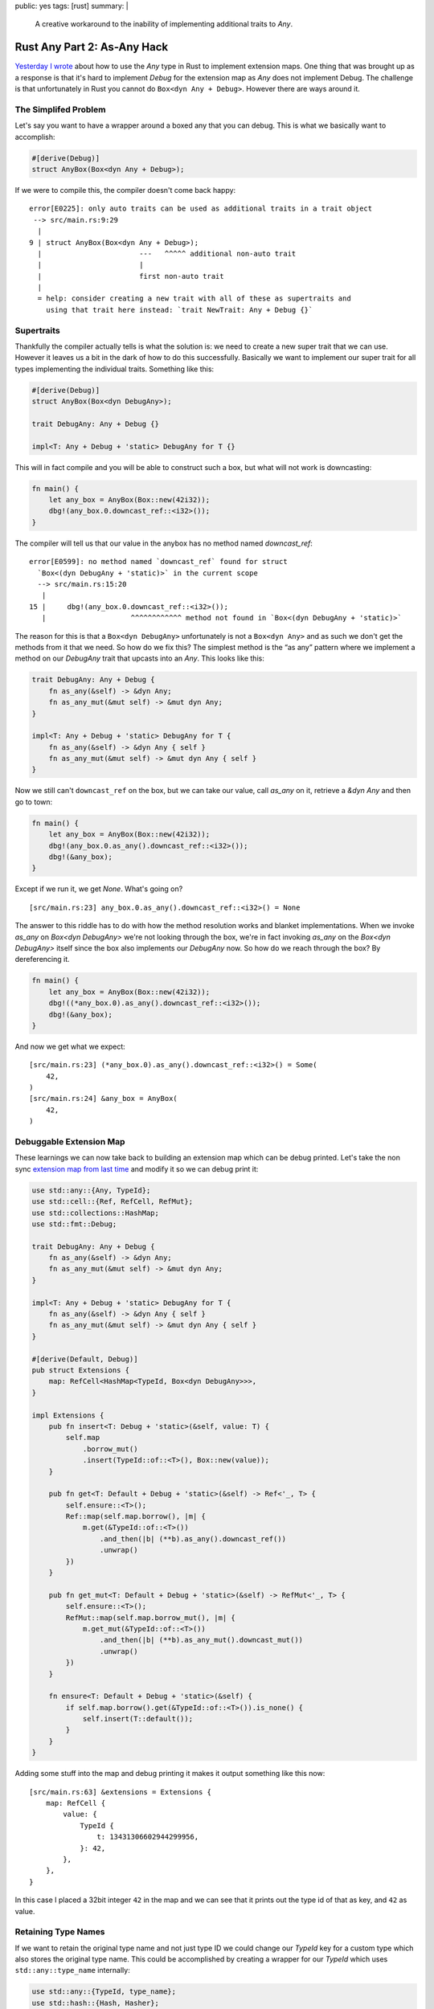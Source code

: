 public: yes
tags: [rust]
summary: |
  A creative workaround to the inability of implementing additional traits
  to `Any`.

Rust Any Part 2: As-Any Hack
============================

`Yesterday I wrote </2022/1/6/rust-extension-map/>`__ about how to use the
`Any` type in Rust to implement extension maps.  One thing that was
brought up as a response is that it's hard to implement `Debug` for the
extension map as `Any` does not implement Debug.  The challenge is that
unfortunately in Rust you cannot do ``Box<dyn Any + Debug>``.  However
there are ways around it.

The Simplifed Problem
---------------------

Let's say you want to have a wrapper around a boxed any that you can
debug.  This is what we basically want to accomplish:

.. sourcecode:: rust

    #[derive(Debug)]
    struct AnyBox(Box<dyn Any + Debug>);

If we were to compile this, the compiler doesn't come back happy::

    error[E0225]: only auto traits can be used as additional traits in a trait object
     --> src/main.rs:9:29
      |
    9 | struct AnyBox(Box<dyn Any + Debug>);
      |                       ---   ^^^^^ additional non-auto trait
      |                       |
      |                       first non-auto trait
      |
      = help: consider creating a new trait with all of these as supertraits and
        using that trait here instead: `trait NewTrait: Any + Debug {}`

Supertraits
-----------

Thankfully the compiler actually tells is what the solution is: we need to
create a new super trait that we can use.  However it leaves us a bit in
the dark of how to do this successfully.  Basically we want to implement
our super trait for all types implementing the individual traits.
Something like this:

.. sourcecode:: rust

    #[derive(Debug)]
    struct AnyBox(Box<dyn DebugAny>);

    trait DebugAny: Any + Debug {}

    impl<T: Any + Debug + 'static> DebugAny for T {}

This will in fact compile and you will be able to construct such a box,
but what will not work is downcasting:

.. sourcecode:: rust

    fn main() {
        let any_box = AnyBox(Box::new(42i32));
        dbg!(any_box.0.downcast_ref::<i32>());
    }

The compiler will tell us that our value in the anybox has no method named
`downcast_ref`::

    error[E0599]: no method named `downcast_ref` found for struct
      `Box<(dyn DebugAny + 'static)>` in the current scope
      --> src/main.rs:15:20
       |
    15 |     dbg!(any_box.0.downcast_ref::<i32>());
       |                    ^^^^^^^^^^^^ method not found in `Box<(dyn DebugAny + 'static)>`

The reason for this is that a ``Box<dyn DebugAny>`` unfortunately is not a
``Box<dyn Any>`` and as such we don't get the methods from it that we
need.  So how do we fix this?  The simplest method is the “as any” pattern
where we implement a method on our `DebugAny` trait that upcasts into an
`Any`.  This looks like this:

.. sourcecode:: rust

    trait DebugAny: Any + Debug {
        fn as_any(&self) -> &dyn Any;
        fn as_any_mut(&mut self) -> &mut dyn Any;
    }

    impl<T: Any + Debug + 'static> DebugAny for T {
        fn as_any(&self) -> &dyn Any { self }
        fn as_any_mut(&mut self) -> &mut dyn Any { self }
    }

Now we still can't ``downcast_ref`` on the box, but we can take our value,
call `as_any` on it, retrieve a `&dyn Any` and then go to town:

.. sourcecode:: rust

    fn main() {
        let any_box = AnyBox(Box::new(42i32));
        dbg!(any_box.0.as_any().downcast_ref::<i32>());
        dbg!(&any_box);
    }

Except if we run it, we get `None`. What's going on?

::

    [src/main.rs:23] any_box.0.as_any().downcast_ref::<i32>() = None

The answer to this riddle has to do with how the method resolution works
and blanket implementations.  When we invoke `as_any` on `Box<dyn
DebugAny>` we're not looking through the box, we're in fact invoking
`as_any` on the `Box<dyn DebugAny>` itself since the box also implements
our `DebugAny` now.  So how do we reach through the box?  By dereferencing
it.

.. sourcecode:: rust

    fn main() {
        let any_box = AnyBox(Box::new(42i32));
        dbg!((*any_box.0).as_any().downcast_ref::<i32>());
        dbg!(&any_box);
    }

And now we get what we expect::

    [src/main.rs:23] (*any_box.0).as_any().downcast_ref::<i32>() = Some(
        42,
    )
    [src/main.rs:24] &any_box = AnyBox(
        42,
    )

Debuggable Extension Map
------------------------

These learnings we can now take back to building an extension map which
can be debug printed.  Let's take the non sync `extension map from last
time </2022/1/6/rust-extension-map/>`__ and modify it so we can debug
print it:

.. sourcecode:: rust

    use std::any::{Any, TypeId};
    use std::cell::{Ref, RefCell, RefMut};
    use std::collections::HashMap;
    use std::fmt::Debug;
    
    trait DebugAny: Any + Debug {
        fn as_any(&self) -> &dyn Any;
        fn as_any_mut(&mut self) -> &mut dyn Any;
    }
    
    impl<T: Any + Debug + 'static> DebugAny for T {
        fn as_any(&self) -> &dyn Any { self }
        fn as_any_mut(&mut self) -> &mut dyn Any { self }
    }
    
    #[derive(Default, Debug)]
    pub struct Extensions {
        map: RefCell<HashMap<TypeId, Box<dyn DebugAny>>>,
    }
    
    impl Extensions {
        pub fn insert<T: Debug + 'static>(&self, value: T) {
            self.map
                .borrow_mut()
                .insert(TypeId::of::<T>(), Box::new(value));
        }
    
        pub fn get<T: Default + Debug + 'static>(&self) -> Ref<'_, T> {
            self.ensure::<T>();
            Ref::map(self.map.borrow(), |m| {
                m.get(&TypeId::of::<T>())
                    .and_then(|b| (**b).as_any().downcast_ref())
                    .unwrap()
            })
        }
    
        pub fn get_mut<T: Default + Debug + 'static>(&self) -> RefMut<'_, T> {
            self.ensure::<T>();
            RefMut::map(self.map.borrow_mut(), |m| {
                m.get_mut(&TypeId::of::<T>())
                    .and_then(|b| (**b).as_any_mut().downcast_mut())
                    .unwrap()
            })
        }
    
        fn ensure<T: Default + Debug + 'static>(&self) {
            if self.map.borrow().get(&TypeId::of::<T>()).is_none() {
                self.insert(T::default());
            }
        }
    }

Adding some stuff into the map and debug printing it makes it output
something like this now::

    [src/main.rs:63] &extensions = Extensions {
        map: RefCell {
            value: {
                TypeId {
                    t: 13431306602944299956,
                }: 42,
            },
        },
    }

In this case I placed a 32bit integer ``42`` in the map and we can see
that it prints out the type id of that as key, and ``42`` as value.

Retaining Type Names
--------------------

If we want to retain the original type name and not just type ID we could
change our `TypeId` key for a custom type which also stores the original
type name.  This could be accomplished by creating a wrapper for our
`TypeId` which uses ``std::any::type_name`` internally:

.. sourcecode:: rust

    use std::any::{TypeId, type_name};
    use std::hash::{Hash, Hasher};
    use std::fmt::{self, Debug};

    pub struct TypeKey(TypeId, &'static str);

    impl TypeKey {
        pub fn of<T: 'static>() -> TypeKey {
            TypeKey(TypeId::of::<T>(), type_name::<T>())
        }
    }
    
    impl Hash for TypeKey {
        fn hash<H: Hasher>(&self, state: &mut H) {
            self.0.hash(state);
        }
    }
    
    impl PartialEq for TypeKey {
        fn eq(&self, other: &Self) -> bool {
            self.0 == other.0
        }
    }
    
    impl Eq for TypeKey {}
    
    impl Debug for TypeKey {
        fn fmt(&self, f: &mut fmt::Formatter<'_>) -> fmt::Result {
            write!(f, "{}", self.1)
        }
    }

Now we can replace our use of `TypeId` with `TypeKey` in the extension map
and our debug output looks like this instead::

    [src/main.rs:90] &extensions = Extensions {
        map: RefCell {
            value: {
                i32: 42,
                alloc::vec::Vec<i32>: [
                    1,
                    2,
                    3,
                ],
            },
        },
    }

Note that i additionally inserted a `Vec<i32>` into the map to get some
more extra output.
